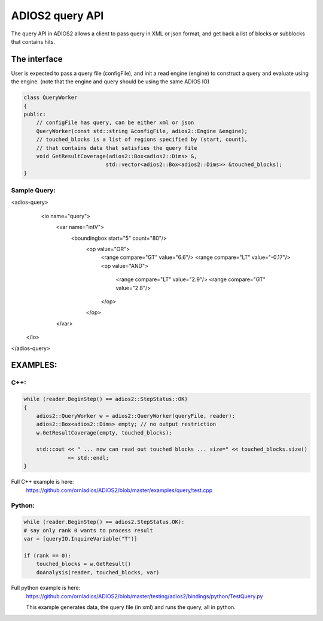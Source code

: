 #################
ADIOS2 query API
#################

The query API in ADIOS2 allows a client to pass query in XML or json format,
and get back a list of blocks or subblocks that contains hits. 


The interface
=============
User is expected to pass a query file (configFile), and init a read engine (engine)
to construct a query and evaluate using the engine.
(note that the engine and query should be using the same ADIOS IO)

.. code-block:: c++
		
    class QueryWorker
    {
    public:
        // configFile has query, can be either xml or json
        QueryWorker(const std::string &configFile, adios2::Engine &engine);
	// touched_blocks is a list of regions specified by (start, count),
	// that contains data that satisfies the query file
        void GetResultCoverage(adios2::Box<adios2::Dims> &,
                              std::vector<adios2::Box<adios2::Dims>> &touched_blocks);
    }
			     

Sample Query:
-------------
.. code-block:: xml
<adios-query>
  <io name="query">
   <var name="intV">
      <boundingbox  start="5" count="80"/>
       <op value="OR">
         <range  compare="GT" value="6.6"/>
         <range  compare="LT" value="-0.17"/>
         <op value="AND">
            <range  compare="LT" value="2.9"/>
            <range  compare="GT" value="2.8"/>
         </op>
       </op>
   </var>
 </io>
</adios-query>
		

EXAMPLES:
=========
C++:
----
.. code-block:: c++
		
    while (reader.BeginStep() == adios2::StepStatus::OK)
    {
        adios2::QueryWorker w = adios2::QueryWorker(queryFile, reader);
        adios2::Box<adios2::Dims> empty; // no output restriction
        w.GetResultCoverage(empty, touched_blocks);
	
        std::cout << " ... now can read out touched blocks ... size=" << touched_blocks.size()
                  << std::endl;
    }

Full C++ example is here:
    https://github.com/ornladios/ADIOS2/blob/master/examples/query/test.cpp
    

Python:
-------

.. code-block:: python
	
	while (reader.BeginStep() == adios2.StepStatus.OK):
        # say only rank 0 wants to process result
        var = [queryIO.InquireVariable("T")]

        if (rank == 0):
            touched_blocks = w.GetResult()
            doAnalysis(reader, touched_blocks, var)

Full python example is here:
	https://github.com/ornladios/ADIOS2/blob/master/testing/adios2/bindings/python/TestQuery.py

	This example generates data, the query file (in xml) and runs the query, all in python.


